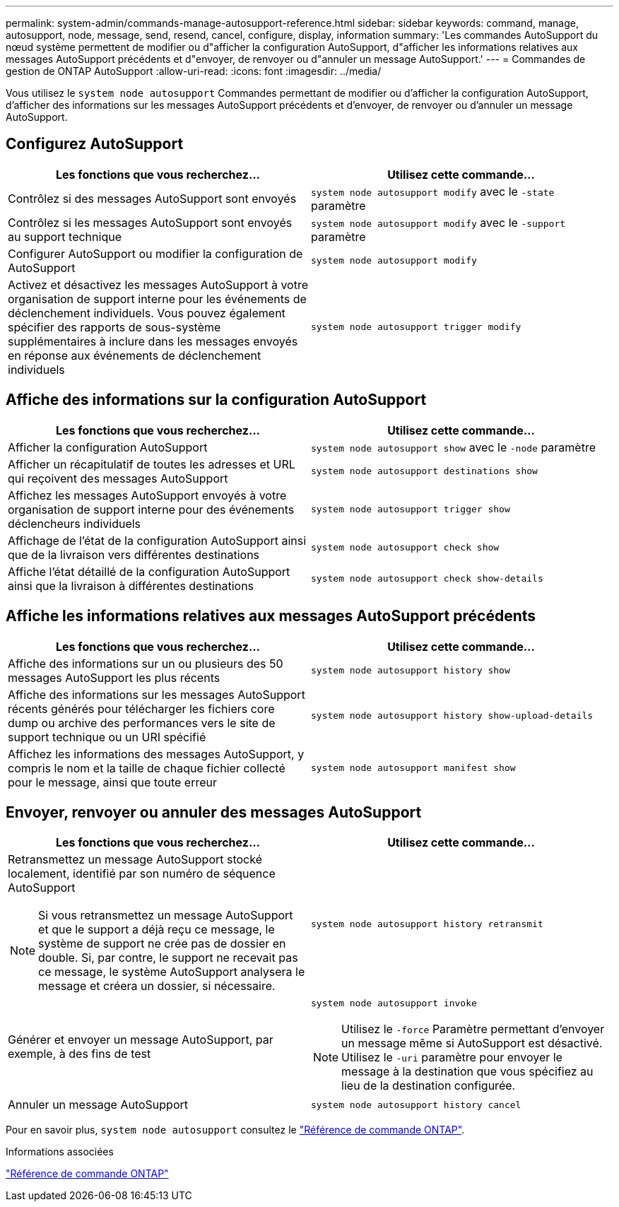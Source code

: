 ---
permalink: system-admin/commands-manage-autosupport-reference.html 
sidebar: sidebar 
keywords: command, manage, autosupport, node, message, send, resend, cancel, configure, display, information 
summary: 'Les commandes AutoSupport du nœud système permettent de modifier ou d"afficher la configuration AutoSupport, d"afficher les informations relatives aux messages AutoSupport précédents et d"envoyer, de renvoyer ou d"annuler un message AutoSupport.' 
---
= Commandes de gestion de ONTAP AutoSupport
:allow-uri-read: 
:icons: font
:imagesdir: ../media/


[role="lead"]
Vous utilisez le `system node autosupport` Commandes permettant de modifier ou d'afficher la configuration AutoSupport, d'afficher des informations sur les messages AutoSupport précédents et d'envoyer, de renvoyer ou d'annuler un message AutoSupport.



== Configurez AutoSupport

|===
| Les fonctions que vous recherchez... | Utilisez cette commande... 


 a| 
Contrôlez si des messages AutoSupport sont envoyés
 a| 
`system node autosupport modify` avec le `-state` paramètre



 a| 
Contrôlez si les messages AutoSupport sont envoyés au support technique
 a| 
`system node autosupport modify` avec le `-support` paramètre



 a| 
Configurer AutoSupport ou modifier la configuration de AutoSupport
 a| 
`system node autosupport modify`



 a| 
Activez et désactivez les messages AutoSupport à votre organisation de support interne pour les événements de déclenchement individuels. Vous pouvez également spécifier des rapports de sous-système supplémentaires à inclure dans les messages envoyés en réponse aux événements de déclenchement individuels
 a| 
`system node autosupport trigger modify`

|===


== Affiche des informations sur la configuration AutoSupport

|===
| Les fonctions que vous recherchez... | Utilisez cette commande... 


 a| 
Afficher la configuration AutoSupport
 a| 
`system node autosupport show` avec le `-node` paramètre



 a| 
Afficher un récapitulatif de toutes les adresses et URL qui reçoivent des messages AutoSupport
 a| 
`system node autosupport destinations show`



 a| 
Affichez les messages AutoSupport envoyés à votre organisation de support interne pour des événements déclencheurs individuels
 a| 
`system node autosupport trigger show`



 a| 
Affichage de l'état de la configuration AutoSupport ainsi que de la livraison vers différentes destinations
 a| 
`system node autosupport check show`



 a| 
Affiche l'état détaillé de la configuration AutoSupport ainsi que la livraison à différentes destinations
 a| 
`system node autosupport check show-details`

|===


== Affiche les informations relatives aux messages AutoSupport précédents

|===
| Les fonctions que vous recherchez... | Utilisez cette commande... 


 a| 
Affiche des informations sur un ou plusieurs des 50 messages AutoSupport les plus récents
 a| 
`system node autosupport history show`



 a| 
Affiche des informations sur les messages AutoSupport récents générés pour télécharger les fichiers core dump ou archive des performances vers le site de support technique ou un URI spécifié
 a| 
`system node autosupport history show-upload-details`



 a| 
Affichez les informations des messages AutoSupport, y compris le nom et la taille de chaque fichier collecté pour le message, ainsi que toute erreur
 a| 
`system node autosupport manifest show`

|===


== Envoyer, renvoyer ou annuler des messages AutoSupport

|===
| Les fonctions que vous recherchez... | Utilisez cette commande... 


 a| 
Retransmettez un message AutoSupport stocké localement, identifié par son numéro de séquence AutoSupport


NOTE: Si vous retransmettez un message AutoSupport et que le support a déjà reçu ce message, le système de support ne crée pas de dossier en double. Si, par contre, le support ne recevait pas ce message, le système AutoSupport analysera le message et créera un dossier, si nécessaire.
 a| 
`system node autosupport history retransmit`



 a| 
Générer et envoyer un message AutoSupport, par exemple, à des fins de test
 a| 
`system node autosupport invoke`


NOTE: Utilisez le `-force` Paramètre permettant d'envoyer un message même si AutoSupport est désactivé. Utilisez le `-uri` paramètre pour envoyer le message à la destination que vous spécifiez au lieu de la destination configurée.



 a| 
Annuler un message AutoSupport
 a| 
`system node autosupport history cancel`

|===
Pour en savoir plus, `system node autosupport` consultez le link:https://docs.netapp.com/us-en/ontap-cli/search.html?q=system+node+autosupport["Référence de commande ONTAP"^].

.Informations associées
link:../concepts/manual-pages.html["Référence de commande ONTAP"]
